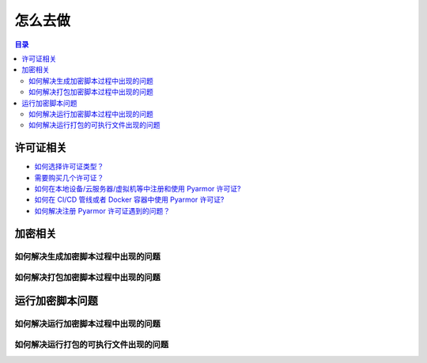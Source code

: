 ==========
 怎么去做
==========

.. contents:: 目录
   :depth: 2
   :local:
   :backlinks: top

.. highlight:: console

.. _how-to-license:

许可证相关
==========

- `如何选择许可证类型？ <https://pyarmor.readthedocs.io/zh/latest/licenses.html#select-license-type>`_
- `需要购买几个许可证？ <https://pyarmor.readthedocs.io/zh/latest/licenses.html#how-many-licenses-required>`_
- `如何在本地设备/云服务器/虚拟机等中注册和使用 Pyarmor 许可证? <https://pyarmor.readthedocs.io/zh/latest/how-to/register.html#using-pyarmor-license>`_
- `如何在 CI/CD 管线或者 Docker 容器中使用 Pyarmor 许可证? <https://pyarmor.readthedocs.io/zh/latest/how-to/register.html#using-pyarmor-license>`_
- `如何解决注册 Pyarmor 许可证遇到的问题？ <https://pyarmor.readthedocs.io/zh/latest/reference/solutions.html#fix-register-issue>`_

.. _how-fix-build-issue:

加密相关
========

.. _generate-script-issue:

如何解决生成加密脚本过程中出现的问题
------------------------------------

.. _pack-script-issue:

如何解决打包加密脚本过程中出现的问题
------------------------------------

.. _how-fix-runtime-issue:

运行加密脚本问题
================

.. _run-obfuscated-script-issue:

如何解决运行加密脚本过程中出现的问题
------------------------------------

.. _run-packed-script-issue:

如何解决运行打包的可执行文件出现的问题
--------------------------------------
